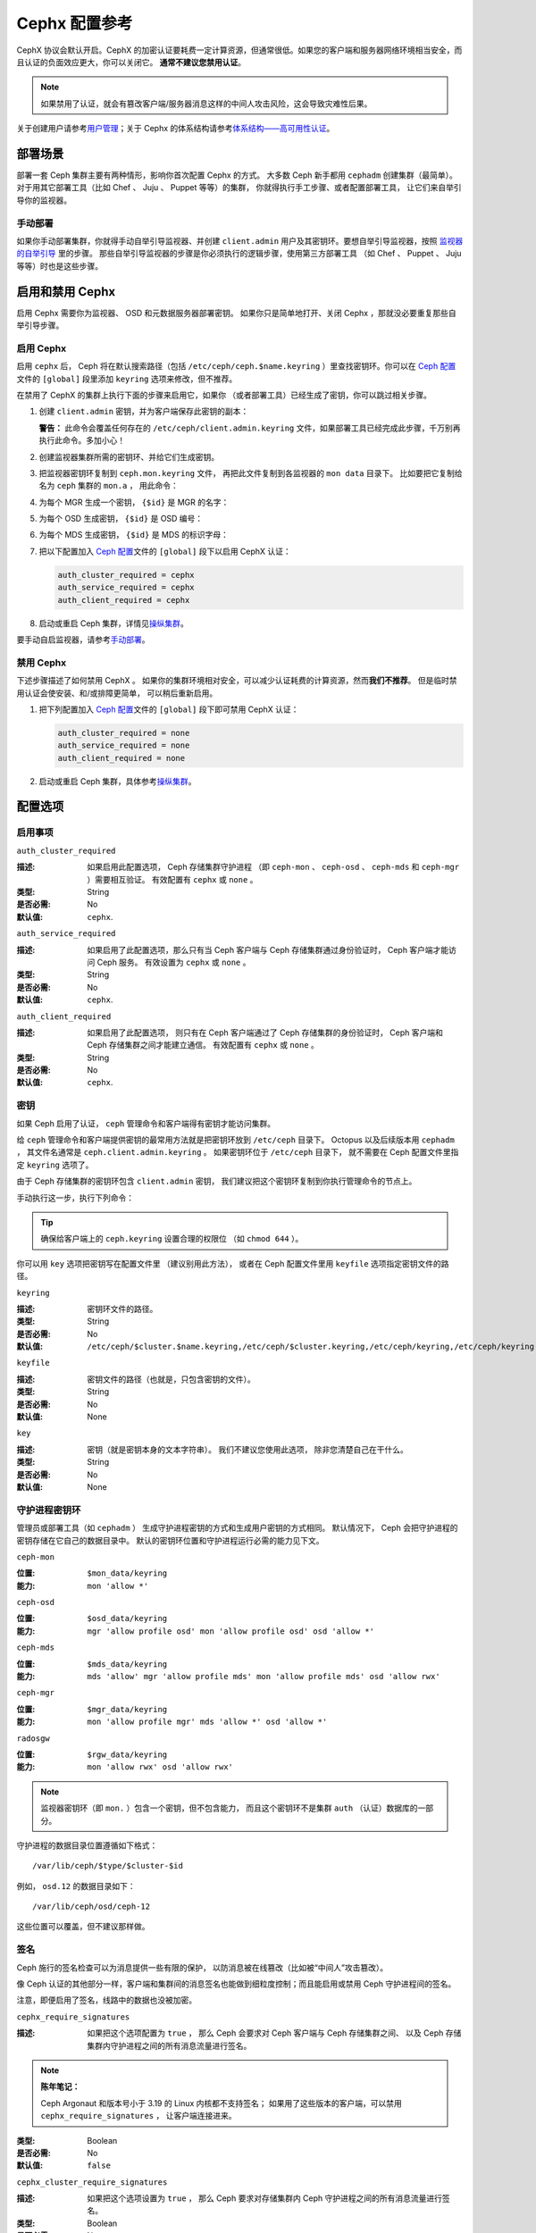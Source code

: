 .. _rados-cephx-config-ref:

================
 Cephx 配置参考
================

CephX 协议会默认开启。\
CephX 的加密认证要耗费一定计算资源，但通常很低。\
如果您的客户端和服务器网络环境相当安全，\
而且认证的负面效应更大，你可以关闭它。
**通常不建议您禁用认证**\ 。

.. note:: 如果禁用了认证，就会有篡改客户端/服务器消息\
   这样的中间人攻击风险，这会导致灾难性后果。

关于创建用户请参考\ `用户管理`_\ ；\
关于 Cephx 的体系结构请参考\
`体系结构——高可用性认证`_\ 。


部署场景
========
.. Deployment Scenarios

部署一套 Ceph 集群主要有两种情形，影响你首次配置 Cephx 的方式。
大多数 Ceph 新手都用 ``cephadm`` 创建集群（最简单）。
对于用其它部署工具（比如 Chef 、 Juju 、 Puppet 等等）的集群，
你就得执行手工步骤、或者配置部署工具，
让它们来自举引导你的监视器。


手动部署
--------
.. Manual Deployment

如果你手动部署集群，你就得手动自举引导监视器、并创建 ``client.admin`` 用户\
及其密钥环。要想自举引导监视器，按照 `监视器的自举引导`_ 里的步骤。
那些自举引导监视器的步骤是你必须执行的逻辑步骤，使用第三方部署工具
（如 Chef 、 Puppet 、 Juju 等等）时也是这些步骤。


启用和禁用 Cephx
================
.. Enabling/Disabling Cephx

启用 Cephx 需要你为监视器、 OSD 和元数据服务器部署密钥。
如果你只是简单地打开、关闭 Cephx ，那就没必要重复那些自举引导步骤。


启用 Cephx
----------
.. Enabling Cephx

启用 ``cephx`` 后， Ceph 将在默认搜索路径（包括
``/etc/ceph/ceph.$name.keyring`` ）里查找密钥环。你可以在
`Ceph 配置`_\ 文件的 ``[global]`` 段里添加 ``keyring`` 选项来\
修改，但不推荐。

在禁用了 CephX 的集群上执行下面的步骤来启用它，如果你
（或者部署工具）已经生成了密钥，你可以跳过相关步骤。

#. 创建 ``client.admin`` 密钥，并为客户端保存此密钥的副本：

   .. prompt:: bash $

      ceph auth get-or-create client.admin mon 'allow *' mds 'allow *' mgr 'allow *' osd 'allow *' -o /etc/ceph/ceph.client.admin.keyring

   **警告：** 此命令会覆盖任何存在的
   ``/etc/ceph/client.admin.keyring`` 文件，如果部署工具已经\
   完成此步骤，千万别再执行此命令。多加小心！

#. 创建监视器集群所需的密钥环、并给它们生成密钥。

   .. prompt:: bash $

      ceph-authtool --create-keyring /tmp/ceph.mon.keyring --gen-key -n mon. --cap mon 'allow *'

#. 把监视器密钥环复制到 ``ceph.mon.keyring`` 文件，
   再把此文件复制到各监视器的 ``mon data`` 目录下。
   比如要把它复制给名为 ``ceph`` 集群的 ``mon.a`` ，
   用此命令：

   .. prompt:: bash $

      cp /tmp/ceph.mon.keyring /var/lib/ceph/mon/ceph-a/keyring

#. 为每个 MGR 生成一个密钥， ``{$id}`` 是 MGR 的名字：

   .. prompt:: bash $

      ceph auth get-or-create mgr.{$id} mon 'allow profile mgr' mds 'allow *' osd 'allow *' -o /var/lib/ceph/mgr/ceph-{$id}/keyring

#. 为每个 OSD 生成密钥， ``{$id}`` 是 OSD 编号：

   .. prompt:: bash $

      ceph auth get-or-create osd.{$id} mon 'allow rwx' osd 'allow *' -o /var/lib/ceph/osd/ceph-{$id}/keyring

#. 为每个 MDS 生成密钥， ``{$id}`` 是 MDS 的标识字母：

   .. prompt:: bash $

      ceph auth get-or-create mds.{$id} mon 'allow rwx' osd 'allow *' mds 'allow *' mgr 'allow profile mds' -o /var/lib/ceph/mds/ceph-{$id}/keyring

#. 把以下配置加入 `Ceph 配置`_\ 文件的
   ``[global]`` 段下以启用 CephX 认证：

   .. code-block:: ini

      auth_cluster_required = cephx
      auth_service_required = cephx
      auth_client_required = cephx

#. 启动或重启 Ceph 集群，详情见\ `操纵集群`_\ 。

要手动自启监视器，请参考\ `手动部署`_\ 。


禁用 Cephx
----------
.. Disabling Cephx

下述步骤描述了如何禁用 CephX 。
如果你的集群环境相对安全，可以减少\
认证耗费的计算资源，然而\ **我们不推荐**\ 。
但是临时禁用认证会使安装、和/或排障更简单，
可以稍后重新启用。

#. 把下列配置加入 `Ceph 配置`_\ 文件的 ``[global]`` 段下\
   即可禁用 CephX 认证：

   .. code-block:: ini

      auth_cluster_required = none
      auth_service_required = none
      auth_client_required = none

#. 启动或重启 Ceph 集群，具体参考\ `操纵集群`_\ 。


配置选项
========
.. Configuration Settings

启用事项
--------
.. Enablement


``auth_cluster_required``

:描述: 如果启用此配置选项， Ceph 存储集群守护进程
       （即 ``ceph-mon`` 、 ``ceph-osd`` 、 ``ceph-mds``
       和 ``ceph-mgr`` ）需要相互验证。
       有效配置有 ``cephx`` 或 ``none`` 。

:类型: String
:是否必需: No
:默认值: ``cephx``.


``auth_service_required``

:描述: 如果启用了此配置选项，那么只有当 Ceph 客户端与
       Ceph 存储集群通过身份验证时， Ceph 客户端才能访问 Ceph 服务。
       有效设置为 ``cephx`` 或 ``none`` 。

:类型: String
:是否必需: No
:默认值: ``cephx``.


``auth_client_required``

:描述: 如果启用了此配置选项，
       则只有在 Ceph 客户端通过了 Ceph 存储集群的身份验证时，
       Ceph 客户端和 Ceph 存储集群之间才能建立通信。
       有效配置有 ``cephx`` 或 ``none`` 。

:类型: String
:是否必需: No
:默认值: ``cephx``.


.. index:: keys; keyring

密钥
----
.. Keys

如果 Ceph 启用了认证， ``ceph`` 管理命令\
和客户端得有密钥才能访问集群。

给 ``ceph`` 管理命令和客户端提供密钥的最常用方法\
就是把密钥环放到 ``/etc/ceph`` 目录下。
Octopus 以及后续版本用 ``cephadm`` ，
其文件名通常是 ``ceph.client.admin.keyring`` 。
如果密钥环位于 ``/etc/ceph`` 目录下，
就不需要在 Ceph 配置文件里指定 ``keyring`` 选项了。

由于 Ceph 存储集群的密钥环包含 ``client.admin`` 密钥，
我们建议把这个密钥环复制到你执行管理命令的节点上。

手动执行这一步，执行下列命令：

.. prompt:: bash $

   sudo scp {user}@{ceph-cluster-host}:/etc/ceph/ceph.client.admin.keyring /etc/ceph/ceph.client.admin.keyring

.. tip:: 确保给客户端上的 ``ceph.keyring`` 设置合理的权限位
   （如 ``chmod 644`` ）。

你可以用 ``key`` 选项把密钥写在配置文件里
（建议别用此方法），
或者在 Ceph 配置文件里用 ``keyfile`` 选项指定密钥文件的路径。


``keyring``

:描述: 密钥环文件的路径。
:类型: String
:是否必需: No
:默认值: ``/etc/ceph/$cluster.$name.keyring,/etc/ceph/$cluster.keyring,/etc/ceph/keyring,/etc/ceph/keyring.bin``


``keyfile``

:描述: 密钥文件的路径（也就是，只包含密钥的文件）。
:类型: String
:是否必需: No
:默认值: None


``key``

:描述: 密钥（就是密钥本身的文本字符串）。
       我们不建议您使用此选项，
       除非您清楚自己在干什么。
:类型: String
:是否必需: No
:默认值: None


守护进程密钥环
--------------
.. Daemon Keyrings

管理员或部署工具（如 ``cephadm`` ）
生成守护进程密钥的方式和生成用户密钥的方式相同。
默认情况下， Ceph 会把守护进程的密钥存储在它自己的数据目录中。
默认的密钥环位置和守护进程运行必需的能力见下文。


``ceph-mon``

:位置: ``$mon_data/keyring``
:能力: ``mon 'allow *'``

``ceph-osd``

:位置: ``$osd_data/keyring``
:能力: ``mgr 'allow profile osd' mon 'allow profile osd' osd 'allow *'``

``ceph-mds``

:位置: ``$mds_data/keyring``
:能力: ``mds 'allow' mgr 'allow profile mds' mon 'allow profile mds' osd 'allow rwx'``

``ceph-mgr``

:位置: ``$mgr_data/keyring``
:能力: ``mon 'allow profile mgr' mds 'allow *' osd 'allow *'``

``radosgw``

:位置: ``$rgw_data/keyring``
:能力: ``mon 'allow rwx' osd 'allow rwx'``


.. note:: 监视器密钥环（即 ``mon.`` ）包含一个密钥，但不包含能力，
   而且这个密钥环不是集群 ``auth`` （认证）数据库的一部分。

守护进程的数据目录位置遵循如下格式： ::

  /var/lib/ceph/$type/$cluster-$id

例如， ``osd.12`` 的数据目录如下： ::

  /var/lib/ceph/osd/ceph-12

这些位置可以覆盖，但不建议那样做。


.. index:: signatures

签名
----
.. Signatures

Ceph 施行的签名检查可以为消息提供一些有限的保护，
以防消息被在线篡改（比如被“中间人”攻击篡改）。

像 Ceph 认证的其他部分一样，客户端和集群间的\
消息签名也能做到细粒度控制；而且\
能启用或禁用 Ceph 守护进程间的签名。

注意，即便启用了签名，线路中的数据也没被加密。


``cephx_require_signatures``

:描述: 如果把这个选项配置为 ``true`` ，
       那么 Ceph 会要求对 Ceph 客户端与 Ceph 存储集群之间、
       以及 Ceph 存储集群内守护进程之间的所有消息流量进行签名。

.. note::
          **陈年笔记：**

          Ceph Argonaut 和版本号小于 3.19 的 Linux 内核都不支持签名；
          如果用了这些版本的客户端，可以禁用 ``cephx_require_signatures`` ，
          让客户端连接进来。

:类型: Boolean
:是否必需: No
:默认值: ``false``


``cephx_cluster_require_signatures``

:描述: 如果把这个选项设置为 ``true`` ，
       那么 Ceph 要求对存储集群内
       Ceph 守护进程之间的所有消息流量进行签名。

:类型: Boolean
:是否必需: No
:默认值: ``false``


``cephx_service_require_signatures``

:描述: 如果把这个选项设置为 ``true`` ，
       那么 Ceph 要求对客户端和 Ceph 存储集群\
       之间的所有消息流量进行签名。

:类型: Boolean
:是否必需: No
:默认值: ``false``


``cephx_sign_messages``

:描述: 如果把这个选项设置为 ``true`` ，
       并且这个 Ceph 版本支持消息签名，
       那么 Ceph 将对所有消息进行签名，使其更难被欺骗。

:类型: Boolean
:默认值: ``true``


生存期
------
.. Time to Live

``auth_service_ticket_ttl``

:描述: 当 Ceph 存储集群向 Ceph 客户端发送用于身份验证的票据时，
       Ceph 存储集群会为该票据分配一个有效时间
       (Time To Live, TTL) 。

:类型: Double
:默认值: ``60*60``


.. _监视器的自举引导: ../../../install/manual-deployment#monitor-bootstrapping
.. _操纵集群: ../../operations/operating
.. _手动部署: ../../../install/manual-deployment
.. _Ceph 配置: ../ceph-conf
.. _体系结构——高可用性认证: ../../../architecture#high-availability-authentication
.. _用户管理: ../../operations/user-management
